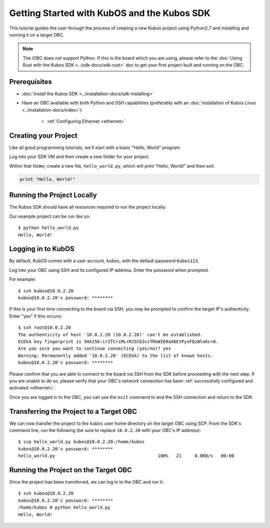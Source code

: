 Getting Started with KubOS and the Kubos SDK
============================================

This tutorial guides the user through the process of creating a new Kubos project using Python2.7
and installing and running it on a target OBC.

.. note:: 

    The iOBC does not support Python. If this is the board which you are using,
    please refer to the :doc:`Using Rust with the Kubos SDK <../sdk-docs/sdk-rust>`
    doc to get your first project built and running on the OBC.

Prerequisites
-------------

- :doc:`Install the Kubos SDK <../installation-docs/sdk-installing>`
- Have an OBC available with both Python and SSH capabilities
  (preferably with an :doc:`installation of Kubos Linux <../installation-docs/index>`)

    - :ref:`Configuring Ethernet <ethernet>`

Creating your Project
---------------------

Like all good programming tutorials, we'll start with a basic "Hello, World" program.

Log into your SDK VM and then create a new folder for your project.

Within that folder, create a new file, ``hello_world.py``, which will print "Hello, World!"
and then exit.

.. code-block:: python

    print "Hello, World!"

Running the Project Locally
---------------------------

The Kubos SDK should have all resources required to run the project locally.

Our example project can be run like so::

    $ python hello_world.py
    Hello, World!
    
Logging in to KubOS
-------------------

By default, KubOS comes with a user account, ``kubos``, with the default password ``Kubos123``.

Log into your OBC using SSH and its configured IP address. Enter the password when prompted.

For example::

    $ ssh kubos@10.0.2.20
    kubos@10.0.2.20's password: ********

If this is your first time connecting to the board via SSH, you may be prompted to confirm
the target IP's authenticity. Enter "yes" if this occurs::

    $ ssh root@10.0.2.20
    The authenticity of host '10.0.2.20 (10.0.2.20)' can't be established.
    ECDSA key fingerprint is SHA256:ir2TC+iML+MJ5Cb3cxTReWI69aX6EtPysFQzWleKc+8.
    Are you sure you want to continue connecting (yes/no)? yes
    Warning: Permanently added '10.0.2.20' (ECDSA) to the list of known hosts.
    kubos@10.0.2.20's password: ********

Please confirm that you are able to connect to the board via SSH from the SDK before proceeding
with the next step. If you are unable to do so, please verify that your OBC's network connection
has been :ref:`successfully configured and activated <ethernet>`.

Once you are logged in to the OBC, you can use the ``exit`` command to end the SSH connection and
return to the SDK.

Transferring the Project to a Target OBC
----------------------------------------

We can now transfer the project to the ``kubos`` user home directory on the target OBC using SCP.
From the SDK's command line, run the following (be sure to replace ``10.0.2.20`` with your OBC's
IP address)::

    $ scp hello_world.py kubos@10.0.2.20:/home/kubos
    kubos@10.0.2.20's password: ********
    hello_world.py                                       100%   21     0.0KB/s   00:00
    
Running the Project on the Target OBC
-------------------------------------

Once the project has been transferred, we can log in to the OBC and run it::

    $ ssh kubos@10.0.2.20
    kubos@10.0.2.20's password: ********
    /home/kubos # python hello_world.py
    Hello, World!

.. todo::
    
    Next Steps
    <add section header>
    
    In the :doc:`next tutorial <first-mission-app>`, we'll create and run our first mission application.